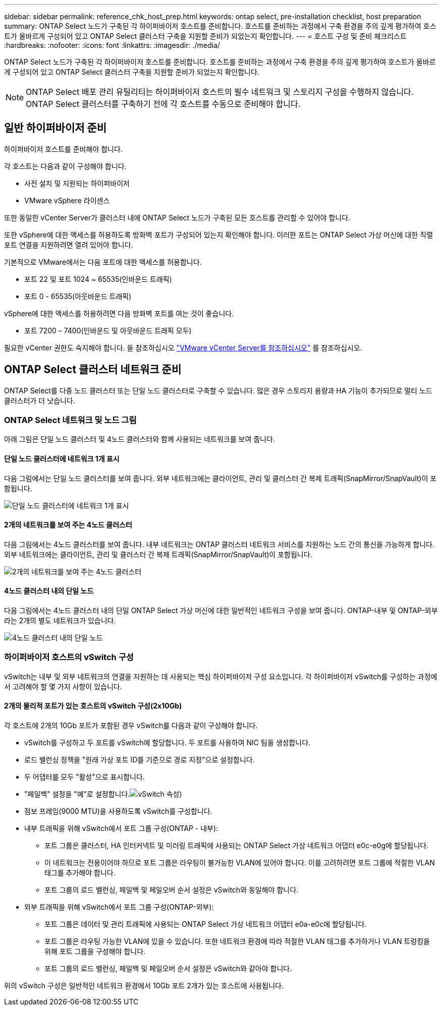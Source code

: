 ---
sidebar: sidebar 
permalink: reference_chk_host_prep.html 
keywords: ontap select, pre-installation checklist, host preparation 
summary: ONTAP Select 노드가 구축된 각 하이퍼바이저 호스트를 준비합니다. 호스트를 준비하는 과정에서 구축 환경을 주의 깊게 평가하여 호스트가 올바르게 구성되어 있고 ONTAP Select 클러스터 구축을 지원할 준비가 되었는지 확인합니다. 
---
= 호스트 구성 및 준비 체크리스트
:hardbreaks:
:nofooter: 
:icons: font
:linkattrs: 
:imagesdir: ./media/


[role="lead"]
ONTAP Select 노드가 구축된 각 하이퍼바이저 호스트를 준비합니다. 호스트를 준비하는 과정에서 구축 환경을 주의 깊게 평가하여 호스트가 올바르게 구성되어 있고 ONTAP Select 클러스터 구축을 지원할 준비가 되었는지 확인합니다.


NOTE: ONTAP Select 배포 관리 유틸리티는 하이퍼바이저 호스트의 필수 네트워크 및 스토리지 구성을 수행하지 않습니다. ONTAP Select 클러스터를 구축하기 전에 각 호스트를 수동으로 준비해야 합니다.



== 일반 하이퍼바이저 준비

하이퍼바이저 호스트를 준비해야 합니다.

각 호스트는 다음과 같이 구성해야 합니다.

* 사전 설치 및 지원되는 하이퍼바이저
* VMware vSphere 라이센스


또한 동일한 vCenter Server가 클러스터 내에 ONTAP Select 노드가 구축된 모든 호스트를 관리할 수 있어야 합니다.

또한 vSphere에 대한 액세스를 허용하도록 방화벽 포트가 구성되어 있는지 확인해야 합니다. 이러한 포트는 ONTAP Select 가상 머신에 대한 직렬 포트 연결을 지원하려면 열려 있어야 합니다.

기본적으로 VMware에서는 다음 포트에 대한 액세스를 허용합니다.

* 포트 22 및 포트 1024 ~ 65535(인바운드 트래픽)
* 포트 0 - 65535(아웃바운드 트래픽)


vSphere에 대한 액세스를 허용하려면 다음 방화벽 포트를 여는 것이 좋습니다.

* 포트 7200 – 7400(인바운드 및 아웃바운드 트래픽 모두)


필요한 vCenter 권한도 숙지해야 합니다. 을 참조하십시오 link:reference_plan_ots_vcenter.html["VMware vCenter Server를 참조하십시오"] 를 참조하십시오.



== ONTAP Select 클러스터 네트워크 준비

ONTAP Select를 다중 노드 클러스터 또는 단일 노드 클러스터로 구축할 수 있습니다. 많은 경우 스토리지 용량과 HA 기능이 추가되므로 멀티 노드 클러스터가 더 낫습니다.



=== ONTAP Select 네트워크 및 노드 그림

아래 그림은 단일 노드 클러스터 및 4노드 클러스터와 함께 사용되는 네트워크를 보여 줍니다.



==== 단일 노드 클러스터에 네트워크 1개 표시

다음 그림에서는 단일 노드 클러스터를 보여 줍니다. 외부 네트워크에는 클라이언트, 관리 및 클러스터 간 복제 트래픽(SnapMirror/SnapVault)이 포함됩니다.

image:CHK_01.jpg["단일 노드 클러스터에 네트워크 1개 표시"]



==== 2개의 네트워크를 보여 주는 4노드 클러스터

다음 그림에서는 4노드 클러스터를 보여 줍니다. 내부 네트워크는 ONTAP 클러스터 네트워크 서비스를 지원하는 노드 간의 통신을 가능하게 합니다. 외부 네트워크에는 클라이언트, 관리 및 클러스터 간 복제 트래픽(SnapMirror/SnapVault)이 포함됩니다.

image:CHK_02.jpg["2개의 네트워크를 보여 주는 4노드 클러스터"]



==== 4노드 클러스터 내의 단일 노드

다음 그림에서는 4노드 클러스터 내의 단일 ONTAP Select 가상 머신에 대한 일반적인 네트워크 구성을 보여 줍니다. ONTAP-내부 및 ONTAP-외부라는 2개의 별도 네트워크가 있습니다.

image:CHK_03.jpg["4노드 클러스터 내의 단일 노드"]



=== 하이퍼바이저 호스트의 vSwitch 구성

vSwitch는 내부 및 외부 네트워크의 연결을 지원하는 데 사용되는 핵심 하이퍼바이저 구성 요소입니다. 각 하이퍼바이저 vSwitch를 구성하는 과정에서 고려해야 할 몇 가지 사항이 있습니다.



==== 2개의 물리적 포트가 있는 호스트의 vSwitch 구성(2x10Gb)

각 호스트에 2개의 10Gb 포트가 포함된 경우 vSwitch를 다음과 같이 구성해야 합니다.

* vSwitch를 구성하고 두 포트를 vSwitch에 할당합니다. 두 포트를 사용하여 NIC 팀을 생성합니다.
* 로드 밸런싱 정책을 "원래 가상 포트 ID를 기준으로 경로 지정"으로 설정합니다.
* 두 어댑터를 모두 "활성"으로 표시합니다.
* "페일백" 설정을 "예"로 설정합니다.image:CHK_04.jpg["vSwitch 속성)"]
* 점보 프레임(9000 MTU)을 사용하도록 vSwitch를 구성합니다.
* 내부 트래픽을 위해 vSwitch에서 포트 그룹 구성(ONTAP - 내부):
+
** 포트 그룹은 클러스터, HA 인터커넥트 및 미러링 트래픽에 사용되는 ONTAP Select 가상 네트워크 어댑터 e0c-e0g에 할당됩니다.
** 이 네트워크는 전용이어야 하므로 포트 그룹은 라우팅이 불가능한 VLAN에 있어야 합니다. 이를 고려하려면 포트 그룹에 적절한 VLAN 태그를 추가해야 합니다.
** 포트 그룹의 로드 밸런싱, 페일백 및 페일오버 순서 설정은 vSwitch와 동일해야 합니다.


* 외부 트래픽을 위해 vSwitch에서 포트 그룹 구성(ONTAP-외부):
+
** 포트 그룹은 데이터 및 관리 트래픽에 사용되는 ONTAP Select 가상 네트워크 어댑터 e0a-e0c에 할당됩니다.
** 포트 그룹은 라우팅 가능한 VLAN에 있을 수 있습니다. 또한 네트워크 환경에 따라 적절한 VLAN 태그를 추가하거나 VLAN 트렁킹을 위해 포트 그룹을 구성해야 합니다.
** 포트 그룹의 로드 밸런싱, 페일백 및 페일오버 순서 설정은 vSwitch와 같아야 합니다.




위의 vSwitch 구성은 일반적인 네트워크 환경에서 10Gb 포트 2개가 있는 호스트에 사용됩니다.
